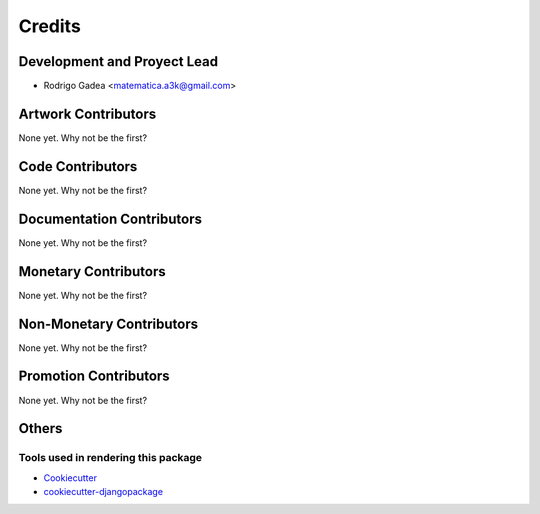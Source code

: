 =======
Credits
=======

Development and Proyect Lead
----------------------------

* Rodrigo Gadea <matematica.a3k@gmail.com>

Artwork Contributors
--------------------

None yet. Why not be the first?

Code Contributors
-----------------

None yet. Why not be the first?

Documentation Contributors
--------------------------

None yet. Why not be the first?

Monetary Contributors
---------------------

None yet. Why not be the first?

Non-Monetary Contributors
-------------------------

None yet. Why not be the first?

Promotion Contributors
----------------------

None yet. Why not be the first?

Others
------

Tools used in rendering this package
~~~~~~~~~~~~~~~~~~~~~~~~~~~~~~~~~~~~

*  Cookiecutter_
*  `cookiecutter-djangopackage`_

.. _Cookiecutter: https://github.com/audreyr/cookiecutter
.. _`cookiecutter-djangopackage`: https://github.com/pydanny/cookiecutter-djangopackage
